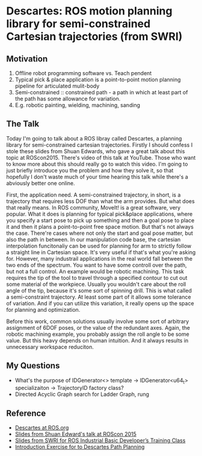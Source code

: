 * Descartes: ROS motion planning library for semi-constrained Cartesian trajectories (from SWRI)
** Motivation
   1. Offline robot programming software vs. Teach pendent
   2. Typical pick & place application is a point-to-point motion planning pipeline for articulated mulit-body
   3. Semi-constrained :: constrained path - a path in which at least part of the path has some allowance for variation.
   4. E.g. robotic painting, wielding, machining, sanding
** The Talk
   Today I'm going to talk about a ROS libray called Descartes, a planning library for semi-constrained cartesian trajectories.
   Firstly I should confess I stole these slides from Shuan Edwards, who gave a great talk about this topic at ROScon2015.
   There's video of this talk at YouTube. Those who want to know more about this should really go to watch this video.
   I'm going to just briefly introduce you the problem and how they solve it, so that hopefully I don't waste much of your time hearing this talk while there's
a abviously better one online. 

   First, the application need.
   A semi-constrained trajectory, in short, is a trajectory that requires less DOF than what the arm provides. But what does that really means.
   In ROS community, MoveIt! is a great software, very popular. What it does is planning for typical pick&place applications, where you specify a start pose to pick
up something and then a goal pose to place it and then it plans a point-to-point free space motion.
   But that's not always the case. There're cases where not only the start and goal pose matter, but also the path in between.
   In our manipulation code base, the cartesian interpolation funcitonaliy can be used for planning for arm to strictly follow a straight line in Cartesian space.
   It's very useful if that's what you're asking for.
   However, many industrail applications in the real world fall between the two ends of the spectrum. You want to have some controll over the path, but not a full control.
   An example would be robotic machining. This task requires the tip of the tool to travel through a specified contour to cut out some material of the workpiece.
   Usually you wouldn't care about the roll angle of the tip, because it's some sort of spinning drill.
   This is what called a semi-constraint trajectory. At least some part of it allows some tolerance of variation.
   And if you can utilize this variation, it really opens up the space for planning and optimization.
   
   Before this work, common solutions usually involve some sort of arbitrary assignment of 6DOF poses, or the value of the redundant axes.
   Again, the robotic machining example, you probably assign the roll angle to be some value.
   But this heavy depends on human intuition. And it always results in unnecessary workspace reduciton.
** My Questions
   - What's the purpose of IDGenerator<> template -> IDGenerator<u64_t> specializaiton -> TrajectoryID factory class?
   - Directed Acyclic Graph search for Ladder Graph, rung

** Reference
   - [[http://wiki.ros.org/descartes][Descartes at ROS.org]]
   - [[https://roscon.ros.org/2015/presentations/ROSCon_Descartes.pdf][Slides from Shuan Edward's talk at ROScon 2015]]
   - [[https://ros-industrial.github.io/industrial_training/_downloads/ROS-I%20Basic%20Developers%20Training%20-%20Session%204.pdf][Slides from SWRI for ROS Industrial Basic Developer’s Training Class]]
   - [[https://ros-industrial.github.io/industrial_training/_source/session4/Descartes-Path-Planning.html][Introduction Exercise for to Descartes Path Planning]]
     
